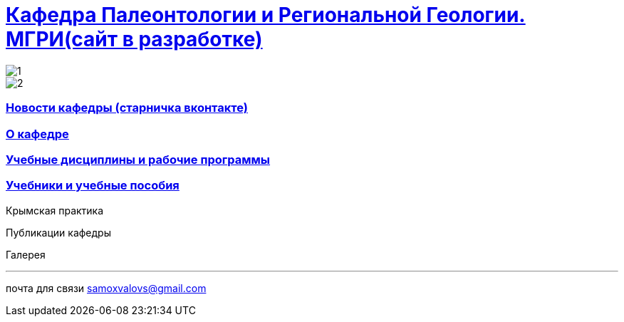 = https://mgri-university.github.io/reggeo/index.html[Кафедра Палеонтологии и Региональной Геологии. МГРИ(сайт в разработке)]

:toc: left
:toclevels: 4
:toc-title: Разделы:
:imagesdir: images

image::./images/emb2010.jpg[1] 
image::emb2010.jpg[2] 
=== https://vk.com/reggeomgri[Новости кафедры (старничка вконтакте)]

=== https://mgri-university.github.io/reggeo/okafedre.html[О кафедре]

=== https://mgri-university.github.io/reggeo/disciplines.html[Учебные дисциплины и рабочие программы]

=== https://mgri-university.github.io/reggeo/posobia.html[Учебники и учебные пособия]

Крымская практика

Публикации кафедры

Галерея



''''

почта для связи samoxvalovs@gmail.com